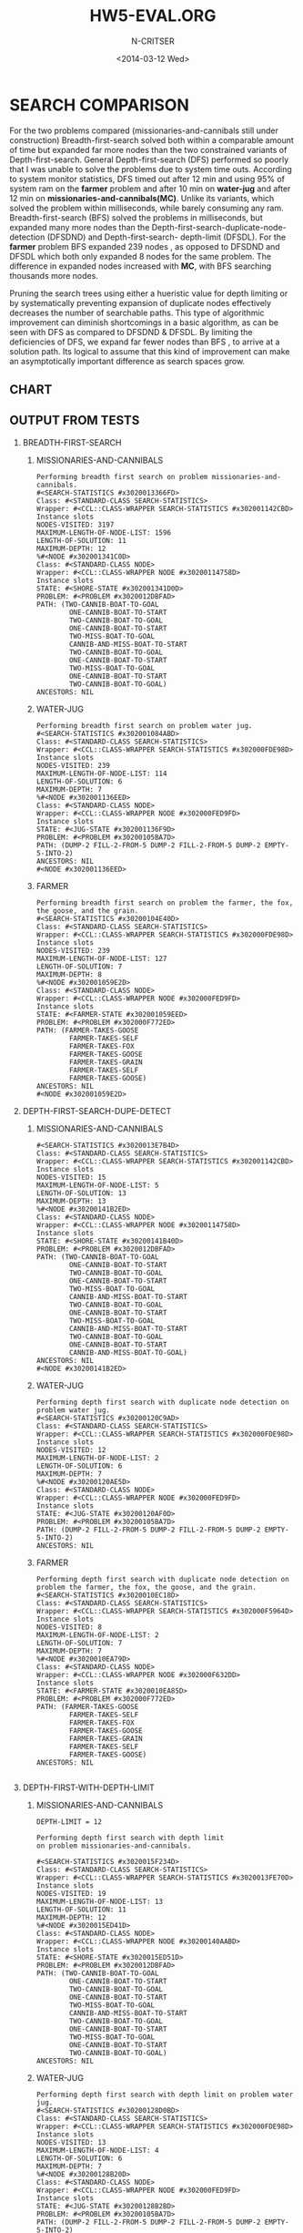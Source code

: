 #+TITLE:HW5-EVAL.ORG
#+AUTHOR: N-CRITSER
#+DATE: <2014-03-12 Wed>
#+LATEX_CLASS:article
#+LaTeX_CLASS_OPTIONS: [a4paper,6pt] 
#+OPTIONS: H:2 num:t toc:nil \n:nil @:t ::t |:t ^:{} _:{} *:t TeX:t LaTeX:t
#+LATEX_HEADER: \usepackage[margin=.75in]{geometry}


#+LaTeX_HEADER: \usepackage[T1]{fontenc} 

#+LaTeX_HEADER: \usepackage[scaled=.7]{helvet} 
#+LaTeX_HEADER: \usepackage{courier} % tt

#+LaTeX_HEADER: \linespread{1.01}


* SEARCH COMPARISON
    For the two problems compared (missionaries-and-cannibals still under construction)
Breadth-first-search solved both within a comparable amount of time but expanded
far more nodes than the two constrained variants of Depth-first-search.  General
Depth-first-search (DFS)  performed so poorly that I was unable to solve the problems
due to system time outs.  According to system monitor statistics,   
DFS timed out after 12 min and using 95% of system ram on the *farmer* problem and 
after 10 min on *water-jug*  and after 12 min on *missionaries-and-cannibals(MC)*.  
Unlike its  variants, which solved the problem within milliseconds, 
while barely consuming any ram. 
Breadth-first-search (BFS) solved the problems in milliseconds, but expanded many more 
nodes than the Depth-first-search-duplicate-node-detection (DFSDND) and Depth-first-search-
depth-limit (DFSDL).  For the *farmer* problem BFS expanded 239 nodes , as opposed to 
DFSDND and DFSDL which both only expanded 8 nodes for the same problem.  The difference
in expanded nodes increased with *MC*, with BFS searching thousands more nodes.    

    Pruning the search trees using either a hueristic value for depth limiting or by 
systematically preventing expansion of duplicate nodes effectively decreases the number
of searchable paths.  This type of algorithmic improvement can diminish shortcomings in a 
basic algorithm, as can be seen with DFS as compared to DFSDND & DFSDL.  By limiting the 
deficiencies of DFS, we expand far fewer nodes than BFS , to arrive at a solution path. Its
logical to assume that this kind of improvement can make an asymptotically important difference
as search spaces grow.  



** CHART
#+ATTR_LATEX: :width 8cm :options angle=0
[[./search_eval.png]]




** OUTPUT FROM TESTS

*** BREADTH-FIRST-SEARCH
**** MISSIONARIES-AND-CANNIBALS
#+BEGIN_SRC
Performing breadth first search on problem missionaries-and-cannibals.
#<SEARCH-STATISTICS #x3020013366FD>
Class: #<STANDARD-CLASS SEARCH-STATISTICS>
Wrapper: #<CCL::CLASS-WRAPPER SEARCH-STATISTICS #x302001142CBD>
Instance slots
NODES-VISITED: 3197
MAXIMUM-LENGTH-OF-NODE-LIST: 1596
LENGTH-OF-SOLUTION: 11
MAXIMUM-DEPTH: 12
%#<NODE #x302001341C0D>
Class: #<STANDARD-CLASS NODE>
Wrapper: #<CCL::CLASS-WRAPPER NODE #x30200114758D>
Instance slots
STATE: #<SHORE-STATE #x302001341D0D>
PROBLEM: #<PROBLEM #x3020012DBFAD>
PATH: (TWO-CANNIB-BOAT-TO-GOAL
        ONE-CANNIB-BOAT-TO-START
        TWO-CANNIB-BOAT-TO-GOAL
        ONE-CANNIB-BOAT-TO-START
        TWO-MISS-BOAT-TO-GOAL
        CANNIB-AND-MISS-BOAT-TO-START
        TWO-CANNIB-BOAT-TO-GOAL
        ONE-CANNIB-BOAT-TO-START
        TWO-MISS-BOAT-TO-GOAL
        ONE-CANNIB-BOAT-TO-START
        TWO-CANNIB-BOAT-TO-GOAL)
ANCESTORS: NIL
#+END_SRC
**** WATER-JUG
#+BEGIN_SRC
Performing breadth first search on problem water jug.
#<SEARCH-STATISTICS #x302001084ABD>
Class: #<STANDARD-CLASS SEARCH-STATISTICS>
Wrapper: #<CCL::CLASS-WRAPPER SEARCH-STATISTICS #x302000FDE98D>
Instance slots
NODES-VISITED: 239
MAXIMUM-LENGTH-OF-NODE-LIST: 114
LENGTH-OF-SOLUTION: 6
MAXIMUM-DEPTH: 7
%#<NODE #x302001136EED>
Class: #<STANDARD-CLASS NODE>
Wrapper: #<CCL::CLASS-WRAPPER NODE #x302000FED9FD>
Instance slots
STATE: #<JUG-STATE #x302001136F9D>
PROBLEM: #<PROBLEM #x30200105BA7D>
PATH: (DUMP-2 FILL-2-FROM-5 DUMP-2 FILL-2-FROM-5 DUMP-2 EMPTY-5-INTO-2)
ANCESTORS: NIL
#<NODE #x302001136EED>
#+END_SRC


**** FARMER
#+BEGIN_SRC
Performing breadth first search on problem the farmer, the fox, the goose, and the grain.
#<SEARCH-STATISTICS #x30200104E40D>
Class: #<STANDARD-CLASS SEARCH-STATISTICS>
Wrapper: #<CCL::CLASS-WRAPPER SEARCH-STATISTICS #x302000FDE98D>
Instance slots
NODES-VISITED: 239
MAXIMUM-LENGTH-OF-NODE-LIST: 127
LENGTH-OF-SOLUTION: 7
MAXIMUM-DEPTH: 8
%#<NODE #x302001059E2D>
Class: #<STANDARD-CLASS NODE>
Wrapper: #<CCL::CLASS-WRAPPER NODE #x302000FED9FD>
Instance slots
STATE: #<FARMER-STATE #x302001059EED>
PROBLEM: #<PROBLEM #x302000F772ED>
PATH: (FARMER-TAKES-GOOSE
        FARMER-TAKES-SELF
        FARMER-TAKES-FOX
        FARMER-TAKES-GOOSE
        FARMER-TAKES-GRAIN
        FARMER-TAKES-SELF
        FARMER-TAKES-GOOSE)
ANCESTORS: NIL
#<NODE #x302001059E2D>
#+END_SRC


*** DEPTH-FIRST-SEARCH-DUPE-DETECT
**** MISSIONARIES-AND-CANNIBALS
#+BEGIN_SRC
#<SEARCH-STATISTICS #x3020013E7B4D>
Class: #<STANDARD-CLASS SEARCH-STATISTICS>
Wrapper: #<CCL::CLASS-WRAPPER SEARCH-STATISTICS #x302001142CBD>
Instance slots
NODES-VISITED: 15
MAXIMUM-LENGTH-OF-NODE-LIST: 5
LENGTH-OF-SOLUTION: 13
MAXIMUM-DEPTH: 13
%#<NODE #x30200141B2ED>
Class: #<STANDARD-CLASS NODE>
Wrapper: #<CCL::CLASS-WRAPPER NODE #x30200114758D>
Instance slots
STATE: #<SHORE-STATE #x30200141B40D>
PROBLEM: #<PROBLEM #x3020012DBFAD>
PATH: (TWO-CANNIB-BOAT-TO-GOAL
        ONE-CANNIB-BOAT-TO-START
        TWO-CANNIB-BOAT-TO-GOAL
        ONE-CANNIB-BOAT-TO-START
        TWO-MISS-BOAT-TO-GOAL
        CANNIB-AND-MISS-BOAT-TO-START
        TWO-CANNIB-BOAT-TO-GOAL
        ONE-CANNIB-BOAT-TO-START
        TWO-MISS-BOAT-TO-GOAL
        CANNIB-AND-MISS-BOAT-TO-START
        TWO-CANNIB-BOAT-TO-GOAL
        ONE-CANNIB-BOAT-TO-START
        CANNIB-AND-MISS-BOAT-TO-GOAL)
ANCESTORS: NIL
#<NODE #x30200141B2ED>
#+END_SRC
     
**** WATER-JUG
#+BEGIN_SRC
Performing depth first search with duplicate node detection on problem water jug.
#<SEARCH-STATISTICS #x30200120C9AD>
Class: #<STANDARD-CLASS SEARCH-STATISTICS>
Wrapper: #<CCL::CLASS-WRAPPER SEARCH-STATISTICS #x302000FDE98D>
Instance slots
NODES-VISITED: 12
MAXIMUM-LENGTH-OF-NODE-LIST: 2
LENGTH-OF-SOLUTION: 6
MAXIMUM-DEPTH: 7
%#<NODE #x30200120AE5D>
Class: #<STANDARD-CLASS NODE>
Wrapper: #<CCL::CLASS-WRAPPER NODE #x302000FED9FD>
Instance slots
STATE: #<JUG-STATE #x30200120AF0D>
PROBLEM: #<PROBLEM #x30200105BA7D>
PATH: (DUMP-2 FILL-2-FROM-5 DUMP-2 FILL-2-FROM-5 DUMP-2 EMPTY-5-INTO-2)
ANCESTORS: NIL
#+END_SRC

**** FARMER
#+BEGIN_SRC
Performing depth first search with duplicate node detection on 
problem the farmer, the fox, the goose, and the grain.
#<SEARCH-STATISTICS #x3020010EC18D>
Class: #<STANDARD-CLASS SEARCH-STATISTICS>
Wrapper: #<CCL::CLASS-WRAPPER SEARCH-STATISTICS #x302000F5964D>
Instance slots
NODES-VISITED: 8
MAXIMUM-LENGTH-OF-NODE-LIST: 2
LENGTH-OF-SOLUTION: 7
MAXIMUM-DEPTH: 7
%#<NODE #x3020010EA79D>
Class: #<STANDARD-CLASS NODE>
Wrapper: #<CCL::CLASS-WRAPPER NODE #x302000F632DD>
Instance slots
STATE: #<FARMER-STATE #x3020010EA85D>
PROBLEM: #<PROBLEM #x302000F772ED>
PATH: (FARMER-TAKES-GOOSE
        FARMER-TAKES-SELF
        FARMER-TAKES-FOX
        FARMER-TAKES-GOOSE
        FARMER-TAKES-GRAIN
        FARMER-TAKES-SELF
        FARMER-TAKES-GOOSE)
ANCESTORS: NIL

#+END_SRC

*** DEPTH-FIRST-WITH-DEPTH-LIMIT
**** MISSIONARIES-AND-CANNIBALS
#+BEGIN_SRC
DEPTH-LIMIT = 12

Performing depth first search with depth limit 
on problem missionaries-and-cannibals.

#<SEARCH-STATISTICS #x3020015F234D>
Class: #<STANDARD-CLASS SEARCH-STATISTICS>
Wrapper: #<CCL::CLASS-WRAPPER SEARCH-STATISTICS #x3020013FE70D>
Instance slots
NODES-VISITED: 19
MAXIMUM-LENGTH-OF-NODE-LIST: 13
LENGTH-OF-SOLUTION: 11
MAXIMUM-DEPTH: 12
%#<NODE #x3020015ED41D>
Class: #<STANDARD-CLASS NODE>
Wrapper: #<CCL::CLASS-WRAPPER NODE #x30200140AABD>
Instance slots
STATE: #<SHORE-STATE #x3020015ED51D>
PROBLEM: #<PROBLEM #x3020012DBFAD>
PATH: (TWO-CANNIB-BOAT-TO-GOAL
        ONE-CANNIB-BOAT-TO-START
        TWO-CANNIB-BOAT-TO-GOAL
        ONE-CANNIB-BOAT-TO-START
        TWO-MISS-BOAT-TO-GOAL
        CANNIB-AND-MISS-BOAT-TO-START
        TWO-CANNIB-BOAT-TO-GOAL
        ONE-CANNIB-BOAT-TO-START
        TWO-MISS-BOAT-TO-GOAL
        ONE-CANNIB-BOAT-TO-START
        TWO-CANNIB-BOAT-TO-GOAL)
ANCESTORS: NIL
#+END_SRC
**** WATER-JUG
#+BEGIN_SRC
Performing depth first search with depth limit on problem water jug.
#<SEARCH-STATISTICS #x30200128D0BD>
Class: #<STANDARD-CLASS SEARCH-STATISTICS>
Wrapper: #<CCL::CLASS-WRAPPER SEARCH-STATISTICS #x302000FDE98D>
Instance slots
NODES-VISITED: 13
MAXIMUM-LENGTH-OF-NODE-LIST: 4
LENGTH-OF-SOLUTION: 6
MAXIMUM-DEPTH: 7
%#<NODE #x30200128B20D>
Class: #<STANDARD-CLASS NODE>
Wrapper: #<CCL::CLASS-WRAPPER NODE #x302000FED9FD>
Instance slots
STATE: #<JUG-STATE #x30200128B2BD>
PROBLEM: #<PROBLEM #x30200105BA7D>
PATH: (DUMP-2 FILL-2-FROM-5 DUMP-2 FILL-2-FROM-5 DUMP-2 EMPTY-5-INTO-2)
ANCESTORS: NIL
#+END_SRC

    
**** FARMER
#+BEGIN_SRC
Performing depth first search with depth limit 
on problem the farmer, the fox, the goose, and the grain.

#<SEARCH-STATISTICS #x3020011E196D>
Class: #<STANDARD-CLASS SEARCH-STATISTICS>
Wrapper: #<CCL::CLASS-WRAPPER SEARCH-STATISTICS #x302000FDE98D>
Instance slots
NODES-VISITED: 8
MAXIMUM-LENGTH-OF-NODE-LIST: 4
LENGTH-OF-SOLUTION: 7
MAXIMUM-DEPTH: 7
%#<NODE #x30200121F89D>
Class: #<STANDARD-CLASS NODE>
Wrapper: #<CCL::CLASS-WRAPPER NODE #x302000FED9FD>
Instance slots
STATE: #<FARMER-STATE #x30200121F95D>
PROBLEM: #<PROBLEM #x302000F772ED>
PATH: (FARMER-TAKES-GOOSE
        FARMER-TAKES-SELF
        FARMER-TAKES-FOX
        FARMER-TAKES-GOOSE
        FARMER-TAKES-GRAIN
        FARMER-TAKES-SELF
        FARMER-TAKES-GOOSE)
ANCESTORS: NIL
#<NODE #x30200121F89D>
#+END_SRC

* CRYPTARITHMETIC
#+BEGIN_SRC
  ABCDE
+ FBCDE
-------
 FGHEJB
#+END_SRC
#+BEGIN_SRC
X: {A,B,C,D,E,F,G,H,J}
D: {0...9}
C: 
c1:   <E + E = B + x10>
c2:   <x10 + D + D = J + x100>
c3:   <x100 + C + C = E + x1000>
c4:   <x1000 + B + B = H + x10000>
c5:   <x10000 + A + F = G + x100000>
c6:   <{B,H} != odd> (all are results of 2*x = K )
c7:   <{F} = 1 > -- if (+ 99999 99999)= 199998 max carry is 1

#+END_SRC

#+BEGIN_SRC
E{0,2,3,4,5,6,7,8,9}  ----> E=0 ------------>B=0 :( E=B=0 
E{2,3,4,5,6,7,8,9 }  -----> E=2 ----------->B{0,4,6,8} B=4----------> H{0,6,8} H=8
------------> C{0,2,3,4,5,6,7,8,9} C=6 --->6+6=12 -->E=2 ---> B=4 4=4=1=9 = H!=8 :(

E{2,3,4,5,6,7,8,9 }  ---->E=4 ---------->B{0,2,6,8} B=8 -----> H{0,2,6} H=6 (8+8=16)--
---> C{0,2,3,5,7,9} C=7 --->7+7=14  -->1+8+8= 17= H!= 16 :(

E{2,3,4,5,6,7,8,9 } E=6 ---> C{2,3,4,5,7,8,9} C=3 3+3=6----> B{2,4,8} B=2 CARRY1 --
-->H{0,4,8} H=4  ------> D{5,7,9} D=5 5+5=10 -->J=0---->C+C+1 = 7!= E =6 :(

B{2,6,8} ----->B=6  -------->E{3,8} E=3--------> D{2,4,5,7,8,9}D=7--->J=4 CARRY1---
--->C{2,3,4,5,7,8,9} 1+C+C=3 C!=1 :( 

#+END_SRC
 
